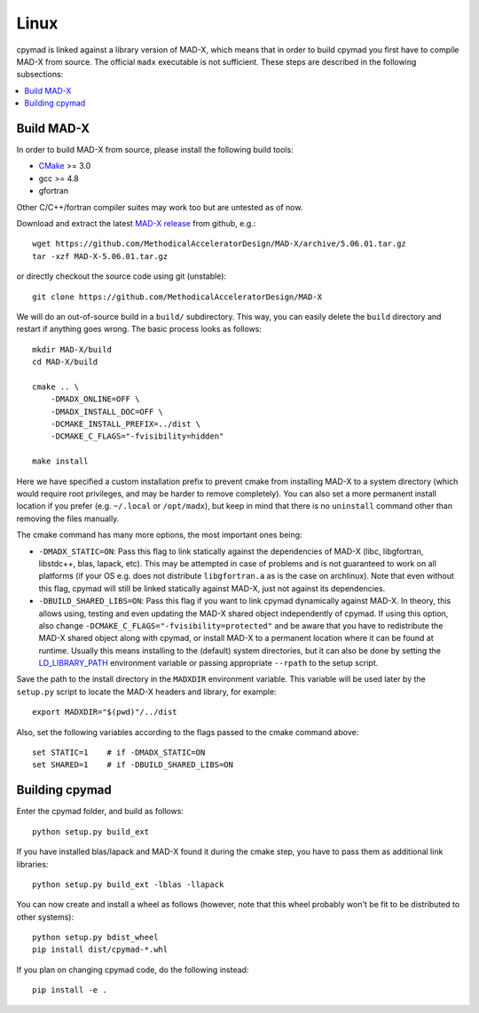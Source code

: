 .. highlight:: bash

Linux
-----

cpymad is linked against a library version of MAD-X, which means that in order
to build cpymad you first have to compile MAD-X from source. The official
``madx`` executable is not sufficient. These steps are described in the
following subsections:

.. contents:: :local:


Build MAD-X
~~~~~~~~~~~

In order to build MAD-X from source, please install the following build tools:

- CMake_ >= 3.0
- gcc >= 4.8
- gfortran

Other C/C++/fortran compiler suites may work too but are untested as of now.

Download and extract the latest `MAD-X release`_ from github, e.g.::

    wget https://github.com/MethodicalAcceleratorDesign/MAD-X/archive/5.06.01.tar.gz
    tar -xzf MAD-X-5.06.01.tar.gz

.. _CMake: http://www.cmake.org/
.. _MAD-X release: https://github.com/MethodicalAcceleratorDesign/MAD-X/releases

or directly checkout the source code using git (unstable)::

    git clone https://github.com/MethodicalAcceleratorDesign/MAD-X

We will do an out-of-source build in a ``build/`` subdirectory. This way, you
can easily delete the ``build`` directory and restart if anything goes wrong.
The basic process looks as follows::

    mkdir MAD-X/build
    cd MAD-X/build

    cmake .. \
        -DMADX_ONLINE=OFF \
        -DMADX_INSTALL_DOC=OFF \
        -DCMAKE_INSTALL_PREFIX=../dist \
        -DCMAKE_C_FLAGS="-fvisibility=hidden"

    make install

Here we have specified a custom installation prefix to prevent cmake from
installing MAD-X to a system directory (which would require root privileges,
and may be harder to remove completely). You can also set a more permanent
install location if you prefer (e.g. ``~/.local`` or ``/opt/madx``), but keep
in mind that there is no ``uninstall`` command other than removing the files
manually.

The cmake command has many more options, the most important ones being:

- ``-DMADX_STATIC=ON``: Pass this flag to link statically against the
  dependencies of MAD-X (libc, libgfortran, libstdc++, blas, lapack, etc).
  This may be attempted in case of problems and is not guaranteed to work on
  all platforms (if your OS e.g. does not distribute ``libgfortran.a`` as is
  the case on archlinux). Note that even without this flag, cpymad will still
  be linked statically against MAD-X, just not against its dependencies.

- ``-DBUILD_SHARED_LIBS=ON``: Pass this flag if you want to link cpymad
  dynamically against MAD-X. In theory, this allows using, testing and even
  updating the MAD-X shared object independently of cpymad. If using this
  option, also change ``-DCMAKE_C_FLAGS="-fvisibility=protected"`` and be
  aware that you have to redistribute the MAD-X shared object along with
  cpymad, or install MAD-X to a permanent location where it can be found at
  runtime. Usually this means installing to the (default) system directories,
  but it can also be done by setting the LD_LIBRARY_PATH_ environment variable
  or passing appropriate ``--rpath`` to the setup script.

.. _LD_LIBRARY_PATH: http://tldp.org/HOWTO/Program-Library-HOWTO/shared-libraries.html

Save the path to the install directory in the ``MADXDIR`` environment variable.
This variable will be used later by the ``setup.py`` script to locate the
MAD-X headers and library, for example::

    export MADXDIR="$(pwd)"/../dist

Also, set the following variables according to the flags passed to the cmake
command above::

    set STATIC=1    # if -DMADX_STATIC=ON
    set SHARED=1    # if -DBUILD_SHARED_LIBS=ON


Building cpymad
~~~~~~~~~~~~~~~

Enter the cpymad folder, and build as follows::

    python setup.py build_ext

If you have installed blas/lapack and MAD-X found it during the cmake step,
you have to pass them as additional link libraries::

    python setup.py build_ext -lblas -llapack

You can now create and install a wheel as follows (however, note that this
wheel probably won't be fit to be distributed to other systems)::

    python setup.py bdist_wheel
    pip install dist/cpymad-*.whl

If you plan on changing cpymad code, do the following instead::

    pip install -e .

